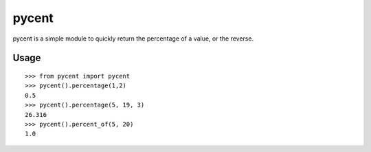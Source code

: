 pycent
======

pycent is a simple module to quickly return the percentage of a value,
or the reverse.

Usage
-----

::

    >>> from pycent import pycent
    >>> pycent().percentage(1,2)
    0.5
    >>> pycent().percentage(5, 19, 3)
    26.316
    >>> pycent().percent_of(5, 20)
    1.0